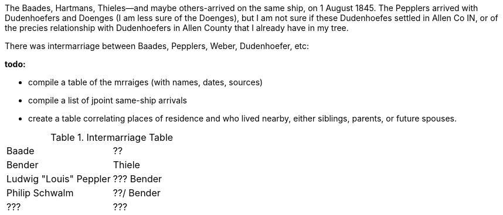 :toc:
:stylesheet: dark.css
:stylesdir: /home/kurt/skins 
:docinfo: shared
:docinfodir: /home/kurt/docinfo
:nofooter:

The Baades, Hartmans, Thieles--and maybe others-arrived on the same ship, on 1 August 1845. 
The Pepplers arrived with Dudenhoefers and Doenges (I am less sure of the Doenges), but I am not sure if these Dudenhoefes settled in Allen Co IN, or of the precies relationship with 
Dudenhoefers in Allen County that I already have in my tree.

There was intermarriage between Baades, Pepplers, Weber, Dudenhoefer, etc:

*todo:*

* compile a table of the mrraiges (with names, dates, sources)
* compile a list of jpoint same-ship arrivals
* create a table correlating places of residence and who lived nearby, either siblings, parents, or future spouses.

.Intermarriage Table
|===
|Baade|?? 
|Bender|Thiele
|Ludwig "Louis" Peppler|??? Bender
|Philip Schwalm|??/ Bender
|???|???
|===


